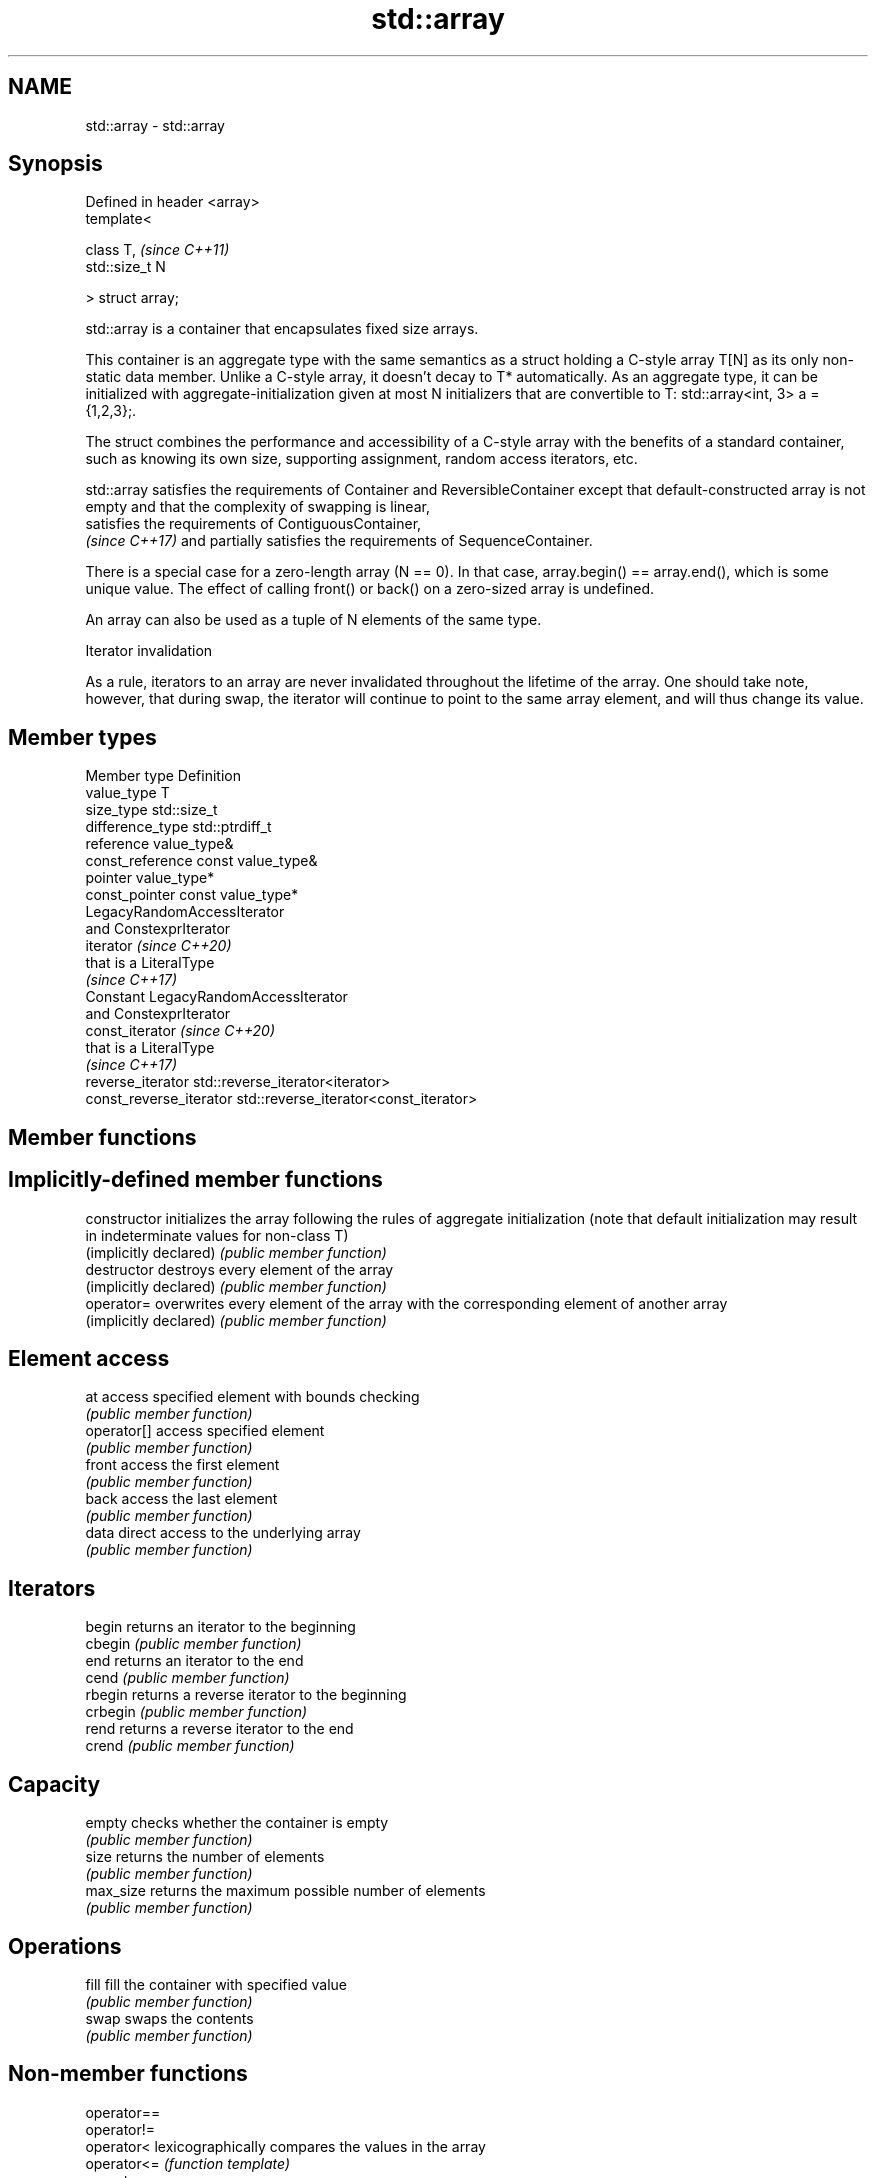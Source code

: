 .TH std::array 3 "2020.03.24" "http://cppreference.com" "C++ Standard Libary"
.SH NAME
std::array \- std::array

.SH Synopsis
   Defined in header <array>
   template<

   class T,                   \fI(since C++11)\fP
   std::size_t N

   > struct array;

   std::array is a container that encapsulates fixed size arrays.

   This container is an aggregate type with the same semantics as a struct holding a C-style array T[N] as its only non-static data member. Unlike a C-style array, it doesn't decay to T* automatically. As an aggregate type, it can be initialized with aggregate-initialization given at most N initializers that are convertible to T: std::array<int, 3> a = {1,2,3};.

   The struct combines the performance and accessibility of a C-style array with the benefits of a standard container, such as knowing its own size, supporting assignment, random access iterators, etc.

   std::array satisfies the requirements of Container and ReversibleContainer except that default-constructed array is not empty and that the complexity of swapping is linear,
   satisfies the requirements of ContiguousContainer,
   \fI(since C++17)\fP and partially satisfies the requirements of SequenceContainer.

   There is a special case for a zero-length array (N == 0). In that case, array.begin() == array.end(), which is some unique value. The effect of calling front() or back() on a zero-sized array is undefined.

   An array can also be used as a tuple of N elements of the same type.

  Iterator invalidation

   As a rule, iterators to an array are never invalidated throughout the lifetime of the array. One should take note, however, that during swap, the iterator will continue to point to the same array element, and will thus change its value.

.SH Member types

   Member type            Definition
   value_type             T
   size_type              std::size_t
   difference_type        std::ptrdiff_t
   reference              value_type&
   const_reference        const value_type&
   pointer                value_type*
   const_pointer          const value_type*
                          LegacyRandomAccessIterator
                          and ConstexprIterator
   iterator               \fI(since C++20)\fP
                          that is a LiteralType
                          \fI(since C++17)\fP
                          Constant LegacyRandomAccessIterator
                          and ConstexprIterator
   const_iterator         \fI(since C++20)\fP
                          that is a LiteralType
                          \fI(since C++17)\fP
   reverse_iterator       std::reverse_iterator<iterator>
   const_reverse_iterator std::reverse_iterator<const_iterator>

.SH Member functions

.SH Implicitly-defined member functions
   constructor           initializes the array following the rules of aggregate initialization (note that default initialization may result in indeterminate values for non-class T)
   (implicitly declared) \fI(public member function)\fP
   destructor            destroys every element of the array
   (implicitly declared) \fI(public member function)\fP
   operator=             overwrites every element of the array with the corresponding element of another array
   (implicitly declared) \fI(public member function)\fP
.SH Element access
   at                    access specified element with bounds checking
                         \fI(public member function)\fP
   operator[]            access specified element
                         \fI(public member function)\fP
   front                 access the first element
                         \fI(public member function)\fP
   back                  access the last element
                         \fI(public member function)\fP
   data                  direct access to the underlying array
                         \fI(public member function)\fP
.SH Iterators
   begin                 returns an iterator to the beginning
   cbegin                \fI(public member function)\fP
   end                   returns an iterator to the end
   cend                  \fI(public member function)\fP
   rbegin                returns a reverse iterator to the beginning
   crbegin               \fI(public member function)\fP
   rend                  returns a reverse iterator to the end
   crend                 \fI(public member function)\fP
.SH Capacity
   empty                 checks whether the container is empty
                         \fI(public member function)\fP
   size                  returns the number of elements
                         \fI(public member function)\fP
   max_size              returns the maximum possible number of elements
                         \fI(public member function)\fP
.SH Operations
   fill                  fill the container with specified value
                         \fI(public member function)\fP
   swap                  swaps the contents
                         \fI(public member function)\fP

.SH Non-member functions

   operator==
   operator!=
   operator<             lexicographically compares the values in the array
   operator<=            \fI(function template)\fP
   operator>
   operator>=
   std::get(std::array)  accesses an element of an array
                         \fI(function template)\fP
   std::swap(std::array) specializes the std::swap algorithm
   \fI(C++11)\fP               \fI(function template)\fP

.SH Helper classes

   std::tuple_size<std::array>    obtains the size of an array
                                  \fI(class template specialization)\fP
   std::tuple_element<std::array> obtains the type of the elements of array
                                  \fI(class template specialization)\fP

  Deduction guides\fI(since C++17)\fP

.SH Example

   
// Run this code

 #include <string>
 #include <iterator>
 #include <iostream>
 #include <algorithm>
 #include <array>

 int main()
 {
     // construction uses aggregate initialization
     std::array<int, 3> a1{ {1, 2, 3} }; // double-braces required in C++11 prior to the CWG 1270 revision
                                         // (not needed in C++11 after the revision and in C++14 and beyond)
     std::array<int, 3> a2 = {1, 2, 3};  // never required after =
     std::array<std::string, 2> a3 = { std::string("a"), "b" };

     // container operations are supported
     std::sort(a1.begin(), a1.end());
     std::reverse_copy(a2.begin(), a2.end(),
                       std::ostream_iterator<int>(std::cout, " "));

     std::cout << '\\n';

     // ranged for loop is supported
     for(const auto& s: a3)
         std::cout << s << ' ';
 }

.SH Output:

 3 2 1
 a b

.SH See also

   make_array Creates a std::array object whose size and optionally element type are deduced from the arguments
              \fI(function template)\fP
   to_array   Creates a std::array object from a built-in array
              \fI(function template)\fP
